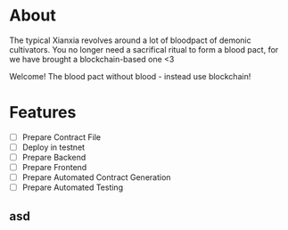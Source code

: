 * About
 The typical Xianxia revolves around a lot of bloodpact of demonic cultivators. You no longer need a sacrifical ritual to form a blood pact, for we have brought a blockchain-based one <3 

 [[file:resources/blood_pact_image.jpg]]

 Welcome! The blood pact without blood - instead use blockchain!
* Features
- [ ] Prepare Contract File
- [ ] Deploy in testnet
- [ ] Prepare Backend
- [ ] Prepare Frontend
- [ ] Prepare Automated Contract Generation
- [ ] Prepare Automated Testing
** asd
